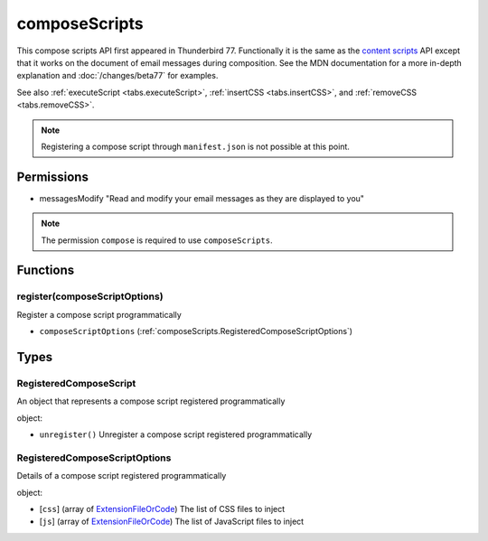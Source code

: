 ==============
composeScripts
==============

This compose scripts API first appeared in Thunderbird 77. Functionally it is the same as the
`content scripts`__ API except that it works on the document of email messages during composition.
See the MDN documentation for a more in-depth explanation and :doc:`/changes/beta77` for examples.

See also :ref:`executeScript <tabs.executeScript>`, :ref:`insertCSS <tabs.insertCSS>`, and
:ref:`removeCSS <tabs.removeCSS>`.

__ https://developer.mozilla.org/en-US/docs/Mozilla/Add-ons/WebExtensions/API/contentScripts

.. note::

  Registering a compose script through ``manifest.json`` is not possible at this point.

Permissions
===========

- messagesModify "Read and modify your email messages as they are displayed to you"

.. note::

  The permission ``compose`` is required to use ``composeScripts``.

Functions
=========

.. _composeScripts.register:

register(composeScriptOptions)
------------------------------

Register a compose script programmatically

- ``composeScriptOptions`` (:ref:`composeScripts.RegisteredComposeScriptOptions`)

.. _Promise: https://developer.mozilla.org/en-US/docs/Web/JavaScript/Reference/Global_Objects/Promise

Types
=====

.. _composeScripts.RegisteredComposeScript:

RegisteredComposeScript
-----------------------

An object that represents a compose script registered programmatically

object:

- ``unregister()`` Unregister a compose script registered programmatically

.. _composeScripts.RegisteredComposeScriptOptions:

RegisteredComposeScriptOptions
------------------------------

Details of a compose script registered programmatically

object:

- [``css``] (array of `ExtensionFileOrCode <https://developer.mozilla.org/en-US/docs/Mozilla/Add-ons/WebExtensions/API/extensionTypes/ExtensionFileOrCode>`_) The list of CSS files to inject
- [``js``] (array of `ExtensionFileOrCode <https://developer.mozilla.org/en-US/docs/Mozilla/Add-ons/WebExtensions/API/extensionTypes/ExtensionFileOrCode>`_) The list of JavaScript files to inject
